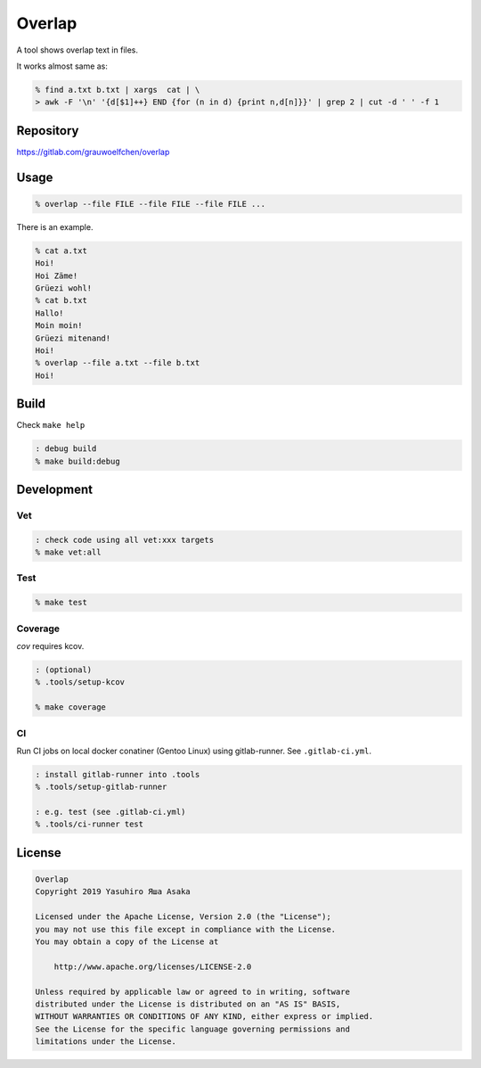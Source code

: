 Overlap
=======

.. image:: https://gitlab.com/grauwoelfchen/overlap/badges/master/pipeline.svg
   :target: https://gitlab.com/grauwoelfchen/overlap/commits/master

.. image:: https://gitlab.com/grauwoelfchen/overlap/badges/master/coverage.svg
   :target: https://gitlab.com/grauwoelfchen/overlap/commits/master


A tool shows overlap text in files.

It works almost same as:

.. code:: zsh

   % find a.txt b.txt | xargs  cat | \
   > awk -F '\n' '{d[$1]++} END {for (n in d) {print n,d[n]}}' | grep 2 | cut -d ' ' -f 1


Repository
----------

https://gitlab.com/grauwoelfchen/overlap


Usage
-----

.. code:: zsh

   % overlap --file FILE --file FILE --file FILE ...

There is an example.

.. code:: zsh

   % cat a.txt
   Hoi!
   Hoi Zäme!
   Grüezi wohl!
   % cat b.txt
   Hallo!
   Moin moin!
   Grüezi mitenand!
   Hoi!
   % overlap --file a.txt --file b.txt
   Hoi!

Build
-----

Check ``make help``

.. code:: zsh

   : debug build
   % make build:debug


Development
-----------

Vet
~~~

.. code:: zsh

   : check code using all vet:xxx targets
   % make vet:all

Test
~~~~

.. code:: zsh

   % make test

Coverage
~~~~~~~~

`cov` requires kcov.

.. code:: zsh

   : (optional)
   % .tools/setup-kcov

   % make coverage

CI
~~

Run CI jobs on local docker conatiner (Gentoo Linux) using gitlab-runner.  
See ``.gitlab-ci.yml``.

.. code:: zsh

   : install gitlab-runner into .tools
   % .tools/setup-gitlab-runner

   : e.g. test (see .gitlab-ci.yml)
   % .tools/ci-runner test


License
-------

.. code:: text

   Overlap
   Copyright 2019 Yasuhiro Яша Asaka

   Licensed under the Apache License, Version 2.0 (the "License");
   you may not use this file except in compliance with the License.
   You may obtain a copy of the License at

       http://www.apache.org/licenses/LICENSE-2.0

   Unless required by applicable law or agreed to in writing, software
   distributed under the License is distributed on an "AS IS" BASIS,
   WITHOUT WARRANTIES OR CONDITIONS OF ANY KIND, either express or implied.
   See the License for the specific language governing permissions and
   limitations under the License.
